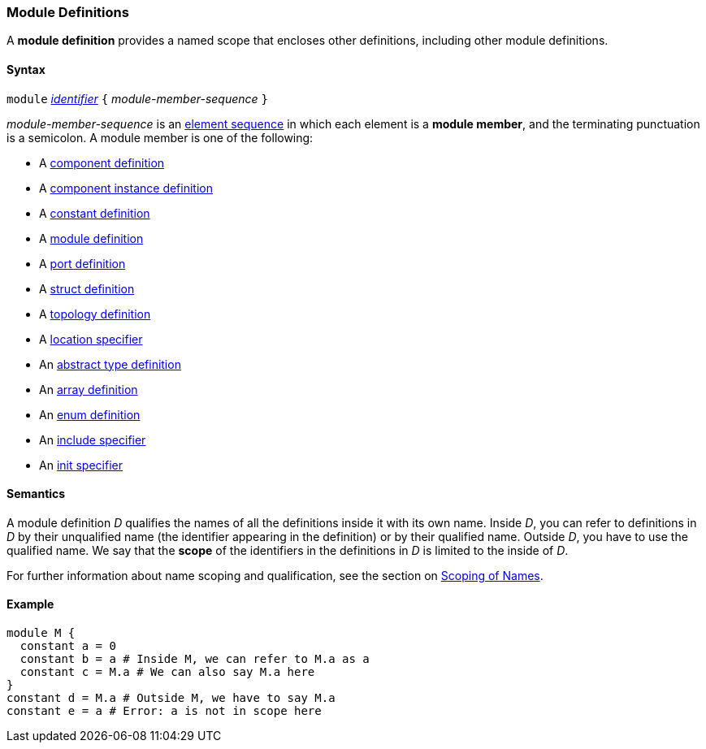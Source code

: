 === Module Definitions

A *module definition* provides a named scope that encloses other
definitions, including other module definitions.

==== Syntax

`module`
<<Lexical-Elements_Identifiers,_identifier_>>
`{` _module-member-sequence_ `}`

_module-member-sequence_ is an
<<Element-Sequences,element sequence>> in 
which each element is a *module member*,
and the terminating punctuation is a semicolon.
A module member is one of the following:

* A <<Definitions_Component-Definitions,component definition>>

* A <<Definitions_Component-Instance-Definitions,component instance definition>>

* A <<Definitions_Constant-Definitions,constant definition>>

* A <<Definitions_Module-Definitions,module definition>>

* A <<Definitions_Port-Definitions,port definition>>

* A <<Definitions_Struct-Definitions,struct definition>>

* A <<Definitions_Topology-Definitions,topology definition>>

* A <<Specifiers_Location-Specifiers,location specifier>>

* An <<Definitions_Abstract-Type-Definitions,abstract type definition>>

* An <<Definitions_Array-Definitions,array definition>>

* An <<Definitions_Enum-Definitions,enum definition>>

* An <<Specifiers_Include-Specifiers,include specifier>>

* An <<Specifiers_Init-Specifiers,init specifier>>

==== Semantics

A module definition _D_ qualifies the names of all the definitions
inside it with its own name. Inside _D_, you can refer to definitions in
_D_ by their unqualified name (the identifier appearing in the
definition) or by their qualified name. Outside _D_, you have to use the
qualified name. We say that the *scope* of the identifiers in the
definitions in _D_ is limited to the inside of _D_.

For further information about name scoping and qualification, see the
section on
<<Scoping-of-Names,Scoping of Names>>.

==== Example

[source,fpp]
----
module M {
  constant a = 0
  constant b = a # Inside M, we can refer to M.a as a
  constant c = M.a # We can also say M.a here
}
constant d = M.a # Outside M, we have to say M.a
constant e = a # Error: a is not in scope here
----
